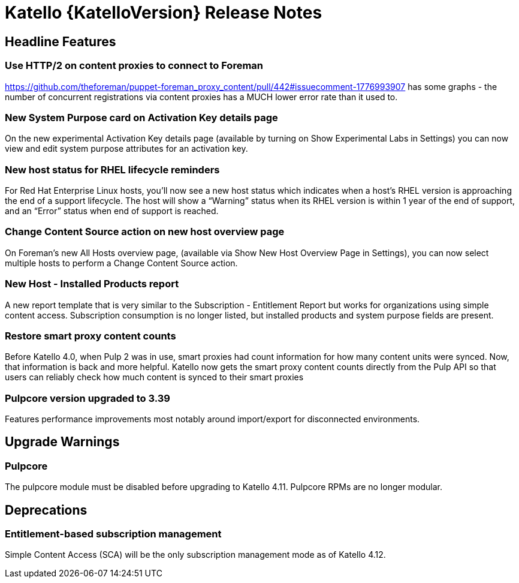 [id="katello-release-notes"]
= Katello {KatelloVersion} Release Notes

[id="katello-headline-features"]
== Headline Features

=== Use HTTP/2 on content proxies to connect to Foreman

https://github.com/theforeman/puppet-foreman_proxy_content/pull/442#issuecomment-1776993907 has some graphs - the number of concurrent registrations via content proxies has a MUCH lower error rate than it used to.

=== New System Purpose card on Activation Key details page

On the new experimental Activation Key details page (available by turning on Show Experimental Labs in Settings) you can now view and edit system purpose attributes for an activation key.

=== New host status for RHEL lifecycle reminders

For Red Hat Enterprise Linux hosts, you’ll now see a new host status which indicates when a host’s RHEL version is approaching the end of a support lifecycle.
The host will show a “Warning” status when its RHEL version is within 1 year of the end of support, and an “Error” status when end of support is reached.

=== Change Content Source action on new host overview page

On Foreman’s new All Hosts overview page, (available via Show New Host Overview Page in Settings), you can now select multiple hosts to perform a Change Content Source action.

=== New Host - Installed Products report

A new report template that is very similar to the Subscription - Entitlement Report but works for organizations using simple content access.
Subscription consumption is no longer listed, but installed products and system purpose fields are present.

=== Restore smart proxy content counts

Before Katello 4.0, when Pulp 2 was in use, smart proxies had count information for how many content units were synced.
Now, that information is back and more helpful.
Katello now gets the smart proxy content counts directly from the Pulp API so that users can reliably check how much content is synced to their smart proxies

=== Pulpcore version upgraded to 3.39

Features performance improvements most notably around import/export for disconnected environments.

[id="katello-upgrade-warnings"]
== Upgrade Warnings

=== Pulpcore

The pulpcore module must be disabled before upgrading to Katello 4.11.
Pulpcore RPMs are no longer modular.

[id="katello-deprecations"]
== Deprecations

=== Entitlement-based subscription management

Simple Content Access (SCA) will be the only subscription management mode as of Katello 4.12.
